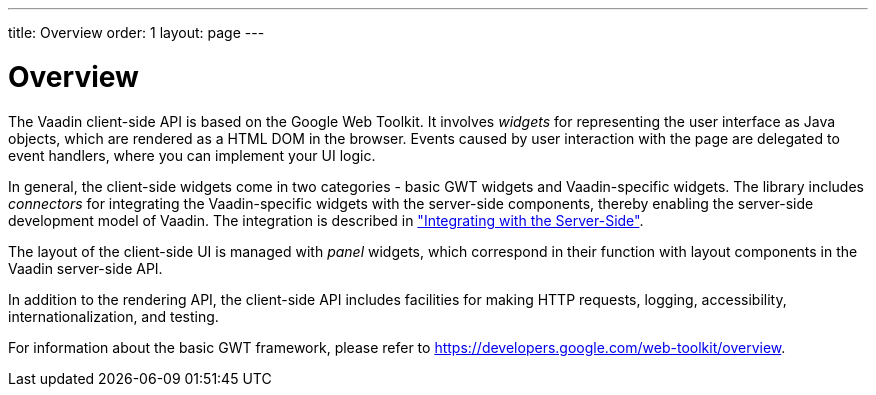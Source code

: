 ---
title: Overview
order: 1
layout: page
---

[[clientsidewidgets.overview]]
= Overview

The Vaadin client-side API is based on the Google Web Toolkit. It involves
__widgets__ for representing the user interface as Java objects, which are
rendered as a HTML DOM in the browser. Events caused by user interaction with
the page are delegated to event handlers, where you can implement your UI logic.

In general, the client-side widgets come in two categories - basic GWT widgets
and Vaadin-specific widgets. The library includes __connectors__ for integrating
the Vaadin-specific widgets with the server-side components, thereby enabling
the server-side development model of Vaadin. The integration is described in
<<../gwt/gwt-overview.asciidoc#gwt.overview,"Integrating
with the Server-Side">>.

The layout of the client-side UI is managed with __panel__ widgets, which
correspond in their function with layout components in the Vaadin server-side
API.

In addition to the rendering API, the client-side API includes facilities for
making HTTP requests, logging, accessibility, internationalization, and testing.

For information about the basic GWT framework, please refer to
https://developers.google.com/web-toolkit/overview.



